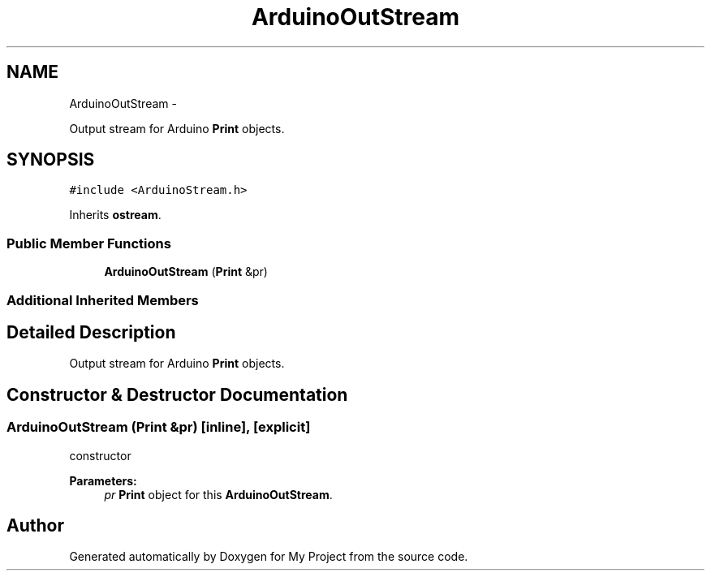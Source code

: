 .TH "ArduinoOutStream" 3 "Sun Mar 2 2014" "My Project" \" -*- nroff -*-
.ad l
.nh
.SH NAME
ArduinoOutStream \- 
.PP
Output stream for Arduino \fBPrint\fP objects\&.  

.SH SYNOPSIS
.br
.PP
.PP
\fC#include <ArduinoStream\&.h>\fP
.PP
Inherits \fBostream\fP\&.
.SS "Public Member Functions"

.in +1c
.ti -1c
.RI "\fBArduinoOutStream\fP (\fBPrint\fP &pr)"
.br
.in -1c
.SS "Additional Inherited Members"
.SH "Detailed Description"
.PP 
Output stream for Arduino \fBPrint\fP objects\&. 
.SH "Constructor & Destructor Documentation"
.PP 
.SS "\fBArduinoOutStream\fP (\fBPrint\fP &pr)\fC [inline]\fP, \fC [explicit]\fP"
constructor
.PP
\fBParameters:\fP
.RS 4
\fIpr\fP \fBPrint\fP object for this \fBArduinoOutStream\fP\&. 
.RE
.PP


.SH "Author"
.PP 
Generated automatically by Doxygen for My Project from the source code\&.
